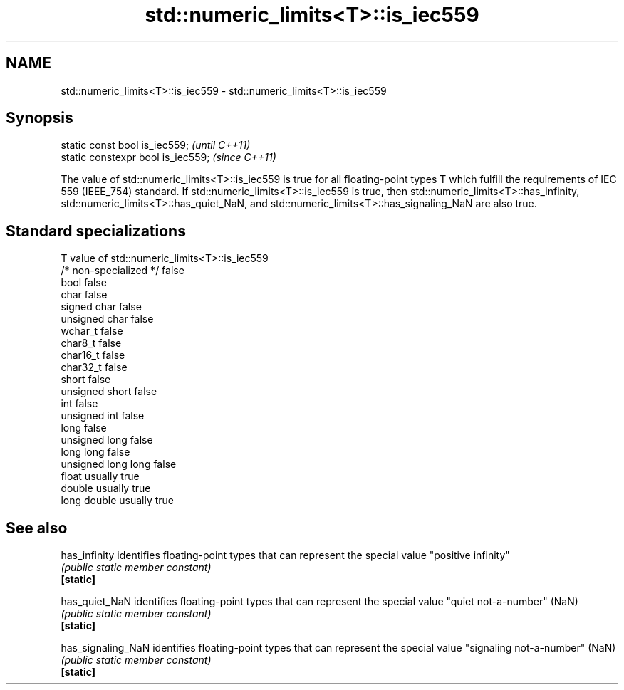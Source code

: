.TH std::numeric_limits<T>::is_iec559 3 "2020.03.24" "http://cppreference.com" "C++ Standard Libary"
.SH NAME
std::numeric_limits<T>::is_iec559 \- std::numeric_limits<T>::is_iec559

.SH Synopsis

  static const bool is_iec559;      \fI(until C++11)\fP
  static constexpr bool is_iec559;  \fI(since C++11)\fP

  The value of std::numeric_limits<T>::is_iec559 is true for all floating-point types T which fulfill the requirements of IEC 559 (IEEE_754) standard. If std::numeric_limits<T>::is_iec559 is true, then std::numeric_limits<T>::has_infinity, std::numeric_limits<T>::has_quiet_NaN, and std::numeric_limits<T>::has_signaling_NaN are also true.

.SH Standard specializations


  T                     value of std::numeric_limits<T>::is_iec559
  /* non-specialized */ false
  bool                  false
  char                  false
  signed char           false
  unsigned char         false
  wchar_t               false
  char8_t               false
  char16_t              false
  char32_t              false
  short                 false
  unsigned short        false
  int                   false
  unsigned int          false
  long                  false
  unsigned long         false
  long long             false
  unsigned long long    false
  float                 usually true
  double                usually true
  long double           usually true


.SH See also



  has_infinity      identifies floating-point types that can represent the special value "positive infinity"
                    \fI(public static member constant)\fP
  \fB[static]\fP

  has_quiet_NaN     identifies floating-point types that can represent the special value "quiet not-a-number" (NaN)
                    \fI(public static member constant)\fP
  \fB[static]\fP

  has_signaling_NaN identifies floating-point types that can represent the special value "signaling not-a-number" (NaN)
                    \fI(public static member constant)\fP
  \fB[static]\fP




